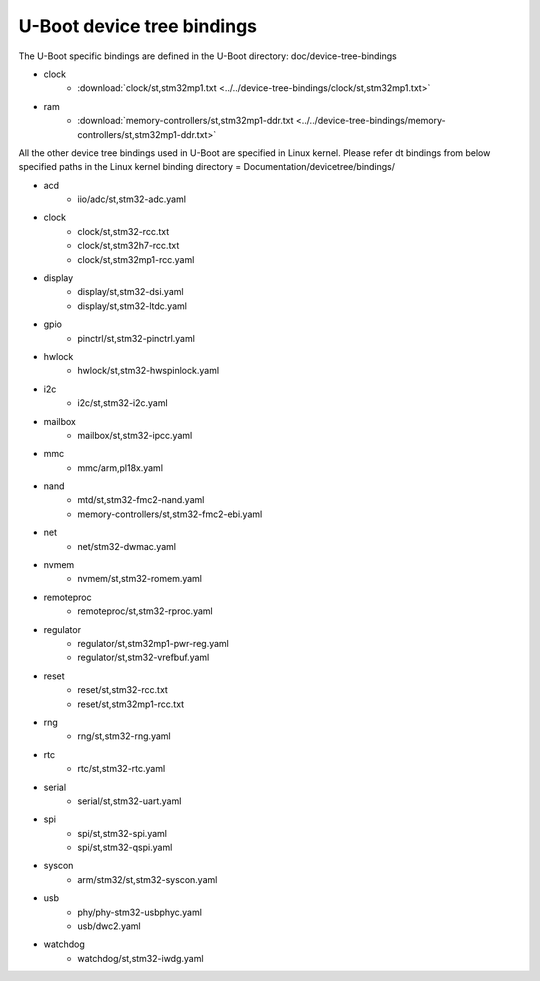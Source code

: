 .. SPDX-License-Identifier: GPL-2.0+ OR BSD-3-Clause
.. sectionauthor:: Patrick Delaunay <patrick.delaunay@st.com>

U-Boot device tree bindings
----------------------------

The U-Boot specific bindings are defined in the U-Boot directory:
doc/device-tree-bindings

* clock
        - :download:`clock/st,stm32mp1.txt <../../device-tree-bindings/clock/st,stm32mp1.txt>`
* ram
        - :download:`memory-controllers/st,stm32mp1-ddr.txt <../../device-tree-bindings/memory-controllers/st,stm32mp1-ddr.txt>`

All the other device tree bindings used in U-Boot are specified in Linux
kernel. Please refer dt bindings from below specified paths in the Linux
kernel binding directory = Documentation/devicetree/bindings/

* acd
	- iio/adc/st,stm32-adc.yaml
* clock
        - clock/st,stm32-rcc.txt
        - clock/st,stm32h7-rcc.txt
	- clock/st,stm32mp1-rcc.yaml
* display
	- display/st,stm32-dsi.yaml
	- display/st,stm32-ltdc.yaml
* gpio
	- pinctrl/st,stm32-pinctrl.yaml
* hwlock
	- hwlock/st,stm32-hwspinlock.yaml
* i2c
	- i2c/st,stm32-i2c.yaml
* mailbox
	- mailbox/st,stm32-ipcc.yaml
* mmc
	- mmc/arm,pl18x.yaml
* nand
	- mtd/st,stm32-fmc2-nand.yaml
	- memory-controllers/st,stm32-fmc2-ebi.yaml
* net
        - net/stm32-dwmac.yaml
* nvmem
        - nvmem/st,stm32-romem.yaml
* remoteproc
	- remoteproc/st,stm32-rproc.yaml
* regulator
	- regulator/st,stm32mp1-pwr-reg.yaml
	- regulator/st,stm32-vrefbuf.yaml
* reset
	- reset/st,stm32-rcc.txt
	- reset/st,stm32mp1-rcc.txt
* rng
	- rng/st,stm32-rng.yaml
* rtc
	- rtc/st,stm32-rtc.yaml
* serial
	- serial/st,stm32-uart.yaml
* spi
	- spi/st,stm32-spi.yaml
	- spi/st,stm32-qspi.yaml
* syscon
        - arm/stm32/st,stm32-syscon.yaml
* usb
	- phy/phy-stm32-usbphyc.yaml
        - usb/dwc2.yaml
* watchdog
	- watchdog/st,stm32-iwdg.yaml
